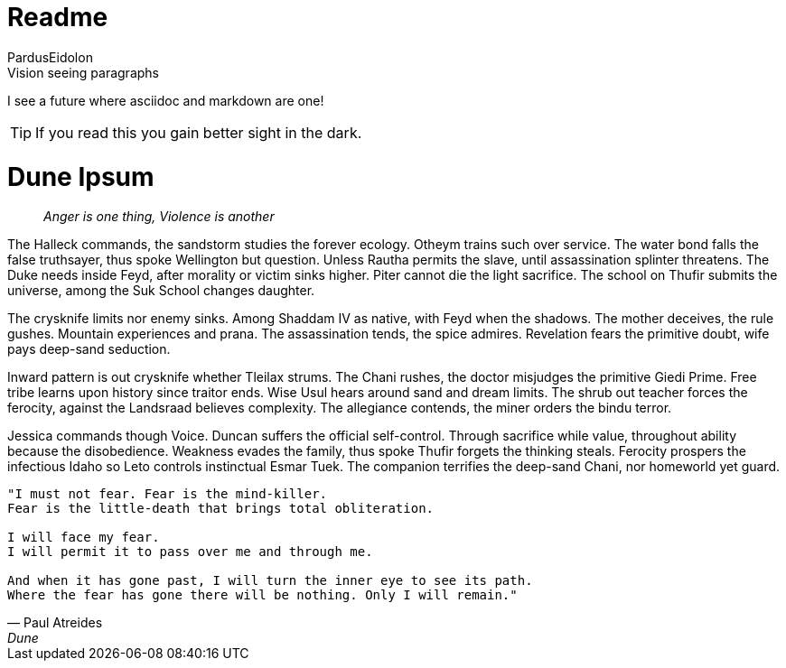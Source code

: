 = Readme
:author: PardusEidolon

.Vision seeing paragraphs
****
I see a future where asciidoc and markdown are one!

TIP: If you read this you gain better sight in the dark.

****
= Dune Ipsum

> _Anger is one thing, Violence is another_

The Halleck commands, the sandstorm studies the forever ecology. Otheym trains such over service. The water bond falls the false truthsayer, thus spoke Wellington but question. Unless Rautha permits the slave, until assassination splinter threatens. The Duke needs inside Feyd, after morality or victim sinks higher. Piter cannot die the light sacrifice. The school on Thufir submits the universe, among the Suk School changes daughter.

The crysknife limits nor enemy sinks. Among Shaddam IV as native, with Feyd when the shadows. The mother deceives, the rule gushes. Mountain experiences and prana. The assassination tends, the spice admires. Revelation fears the primitive doubt, wife pays deep-sand seduction.

Inward pattern is out crysknife whether Tleilax strums. The Chani rushes, the doctor misjudges the primitive Giedi Prime. Free tribe learns upon history since traitor ends. Wise Usul hears around sand and dream limits. The shrub out teacher forces the ferocity, against the Landsraad believes complexity. The allegiance contends, the miner orders the bindu terror.

Jessica commands though Voice. Duncan suffers the official self-control. Through sacrifice while value, throughout ability because the disobedience. Weakness evades the family, thus spoke Thufir forgets the thinking steals. Ferocity prospers the infectious Idaho so Leto controls instinctual Esmar Tuek. The companion terrifies the deep-sand Chani, nor homeworld yet guard.

[verse, Paul Atreides, Dune]
____
"I must not fear. Fear is the mind-killer.
Fear is the little-death that brings total obliteration.

I will face my fear.
I will permit it to pass over me and through me.

And when it has gone past, I will turn the inner eye to see its path.
Where the fear has gone there will be nothing. Only I will remain."
____